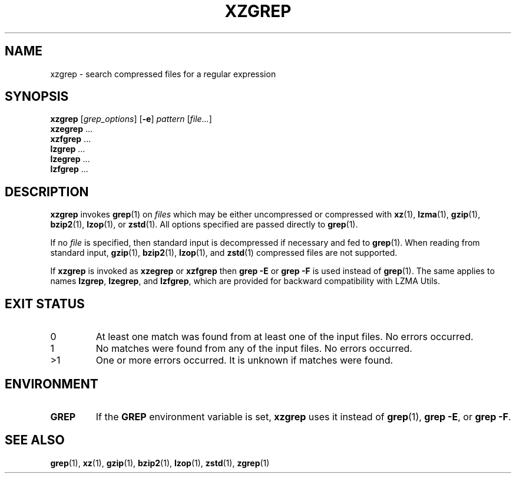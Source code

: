 .\"
.\" Original zgrep.1 for gzip: Jean-loup Gailly
.\"                            Charles Levert <charles@comm.polymtl.ca>
.\"
.\" Modifications for XZ Utils: Lasse Collin
.\"
.\" License: GNU GPLv2+
.\"
.TH XZGREP 1 "2022-07-19" "Tukaani" "XZ Utils"
.SH NAME
xzgrep \- search compressed files for a regular expression
.SH SYNOPSIS
.B xzgrep
.RI [ grep_options ]
.RB [ \-e ]
.I pattern
.RI [ file... ]
.br
.B xzegrep
\&...
.br
.B xzfgrep
\&...
.br
.B lzgrep
\&...
.br
.B lzegrep
\&...
.br
.B lzfgrep
\&...
.SH DESCRIPTION
.B xzgrep
invokes
.BR grep (1)
on
.I files
which may be either uncompressed or compressed with
.BR xz (1),
.BR lzma (1),
.BR gzip (1),
.BR bzip2 (1),
.BR lzop (1),
or
.BR zstd (1).
All options specified are passed directly to
.BR grep (1).
.PP
If no
.I file
is specified, then standard input is decompressed if necessary
and fed to
.BR grep (1).
When reading from standard input,
.BR gzip (1),
.BR bzip2 (1),
.BR lzop (1),
and
.BR zstd (1)
compressed files are not supported.
.PP
If
.B xzgrep
is invoked as
.B xzegrep
or
.B xzfgrep
then
.B grep \-E
or
.B grep \-F
is used instead of
.BR grep (1).
The same applies to names
.BR lzgrep ,
.BR lzegrep ,
and
.BR lzfgrep ,
which are provided for backward compatibility with LZMA Utils.
.SH EXIT STATUS
.TP
0
At least one match was found from at least one of the input files.
No errors occurred.
.TP
1
No matches were found from any of the input files.
No errors occurred.
.TP
>1
One or more errors occurred.
It is unknown if matches were found.
.SH ENVIRONMENT
.TP
.B GREP
If the
.B GREP
environment variable is set,
.B xzgrep
uses it instead of
.BR grep (1),
.BR "grep \-E" ,
or
.BR "grep \-F" .
.SH "SEE ALSO"
.BR grep (1),
.BR xz (1),
.BR gzip (1),
.BR bzip2 (1),
.BR lzop (1),
.BR zstd (1),
.BR zgrep (1)
